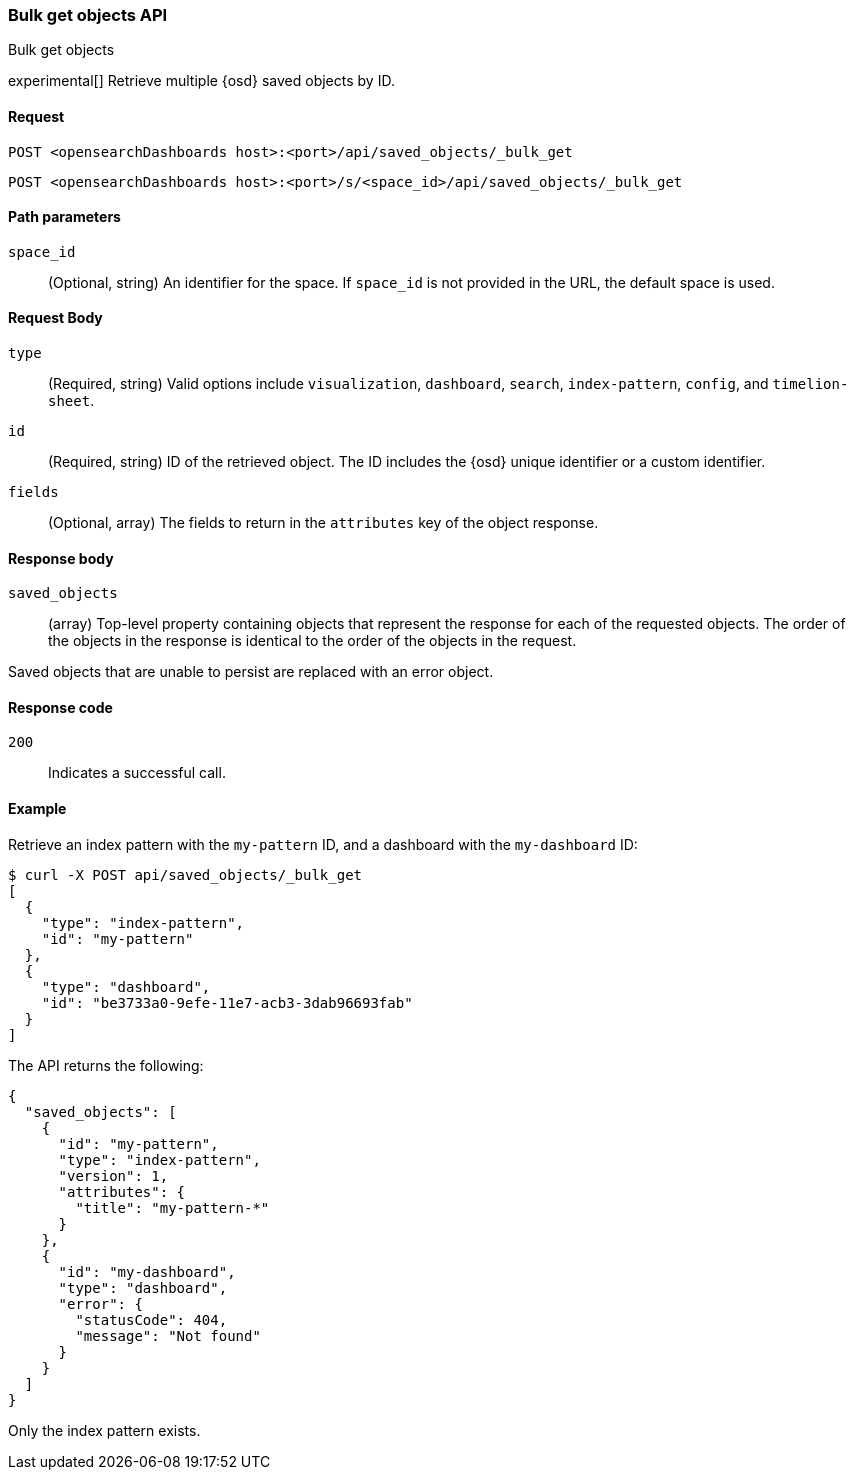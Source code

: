 [[saved-objects-api-bulk-get]]
=== Bulk get objects API
++++
<titleabbrev>Bulk get objects</titleabbrev>
++++

experimental[] Retrieve multiple {osd} saved objects by ID.

[[saved-objects-api-bulk-get-request]]
==== Request

`POST <opensearchDashboards host>:<port>/api/saved_objects/_bulk_get`

`POST <opensearchDashboards host>:<port>/s/<space_id>/api/saved_objects/_bulk_get`

[[saved-objects-api-bulk-get-path-params]]
==== Path parameters

`space_id`::
  (Optional, string) An identifier for the space. If `space_id` is not provided in the URL, the default space is used.

[[saved-objects-api-bulk-get-request-body]]
==== Request Body

`type`::
  (Required, string) Valid options include `visualization`, `dashboard`, `search`, `index-pattern`, `config`, and `timelion-sheet`.

`id`::
  (Required, string) ID of the retrieved object. The ID includes the {osd} unique identifier or a custom identifier.

`fields`::
  (Optional, array) The fields to return in the `attributes` key of the object response.

[[saved-objects-api-bulk-get-response-body]]
==== Response body

`saved_objects`::
  (array) Top-level property containing objects that represent the response for each of the requested objects. The order of the objects in the response is identical to the order of the objects in the request.

Saved objects that are unable to persist are replaced with an error object.

[[saved-objects-api-bulk-get-body-codes]]
==== Response code

`200`::

  Indicates a successful call.

[[saved-objects-api-bulk-get-body-example]]
==== Example

Retrieve an index pattern with the `my-pattern` ID, and a dashboard with the `my-dashboard` ID:

[source,sh]
--------------------------------------------------
$ curl -X POST api/saved_objects/_bulk_get
[
  {
    "type": "index-pattern",
    "id": "my-pattern"
  },
  {
    "type": "dashboard",
    "id": "be3733a0-9efe-11e7-acb3-3dab96693fab"
  }
]
--------------------------------------------------
// OPENSEARCH_DASHBOARDS

The API returns the following:

[source,sh]
--------------------------------------------------
{
  "saved_objects": [
    {
      "id": "my-pattern",
      "type": "index-pattern",
      "version": 1,
      "attributes": {
        "title": "my-pattern-*"
      }
    },
    {
      "id": "my-dashboard",
      "type": "dashboard",
      "error": {
        "statusCode": 404,
        "message": "Not found"
      }
    }
  ]
}
--------------------------------------------------

Only the index pattern exists.
